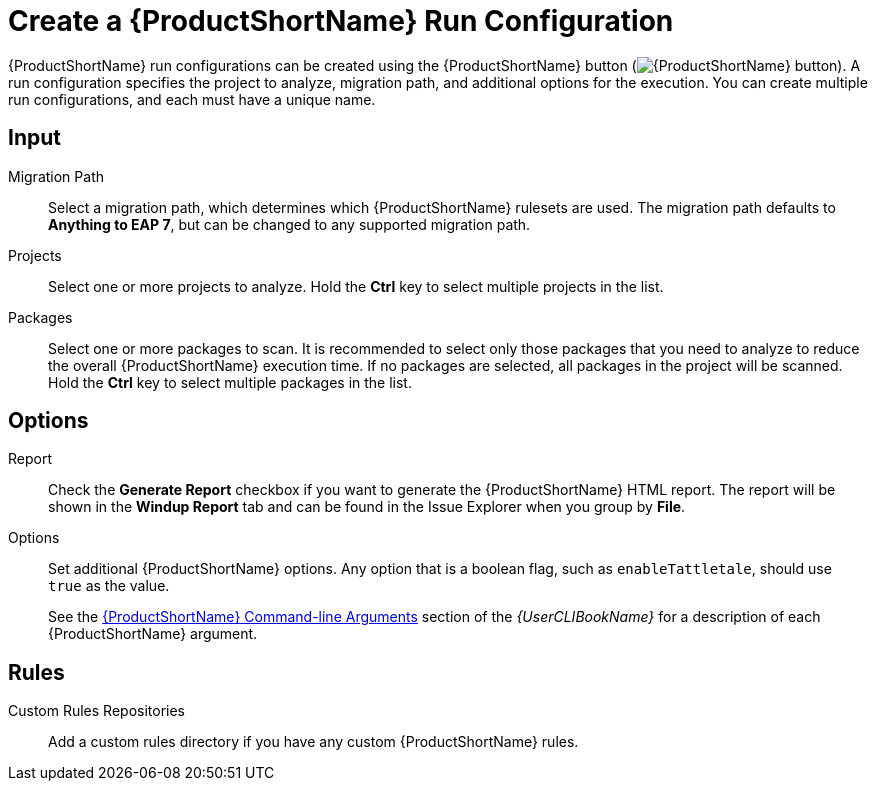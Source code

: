 [[create_run_config]]
= Create a {ProductShortName} Run Configuration

{ProductShortName} run configurations can be created using the {ProductShortName} button (image:windup.png[{ProductShortName} button]). A run configuration specifies the project to analyze, migration path, and additional options for the execution. You can create multiple run configurations, and each must have a unique name.

[discrete]
== Input

Migration Path::
Select a migration path, which determines which {ProductShortName} rulesets are used. The migration path defaults to *Anything to EAP 7*, but can be changed to any supported migration path.

Projects::
Select one or more projects to analyze. Hold the *Ctrl* key to select multiple projects in the list.

Packages::
Select one or more packages to scan. It is recommended to select only those packages that you need to analyze to reduce the overall {ProductShortName} execution time. If no packages are selected, all packages in the project will be scanned. Hold the *Ctrl* key to select multiple packages in the list.

[discrete]
== Options

Report::
Check the *Generate Report* checkbox if you want to generate the {ProductShortName} HTML report. The report will be shown in the *Windup Report* tab and can be found in the Issue Explorer when you group by *File*.

Options::
Set additional {ProductShortName} options. Any option that is a boolean flag, such as `enableTattletale`, should use `true` as the value.
+
See the link:{ProductDocUserGuideURL}#command_line_arguments[{ProductShortName} Command-line Arguments] section of the _{UserCLIBookName}_ for a description of each {ProductShortName} argument.

[discrete]
== Rules

Custom Rules Repositories::
Add a custom rules directory if you have any custom {ProductShortName} rules.

